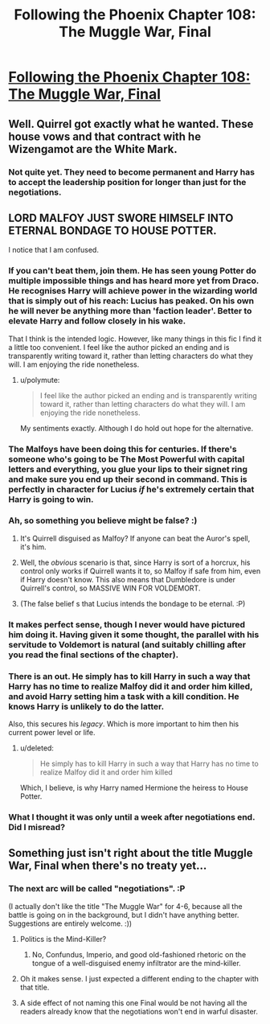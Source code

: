 #+TITLE: Following the Phoenix Chapter 108: The Muggle War, Final

* [[https://www.fanfiction.net/s/10636246/28/Following-the-Phoenix][Following the Phoenix Chapter 108: The Muggle War, Final]]
:PROPERTIES:
:Author: EriktheRed
:Score: 14
:DateUnix: 1418386543.0
:DateShort: 2014-Dec-12
:END:

** Well. Quirrel got exactly what he wanted. These house vows and that contract with he Wizengamot are the White Mark.
:PROPERTIES:
:Author: JackStargazer
:Score: 9
:DateUnix: 1418401192.0
:DateShort: 2014-Dec-12
:END:

*** Not quite yet. They need to become permanent and Harry has to accept the leadership position for longer than just for the negotiations.
:PROPERTIES:
:Author: kaukamieli
:Score: 1
:DateUnix: 1418517633.0
:DateShort: 2014-Dec-14
:END:


** LORD MALFOY JUST SWORE HIMSELF INTO ETERNAL BONDAGE TO HOUSE POTTER.

I notice that I am confused.
:PROPERTIES:
:Score: 6
:DateUnix: 1418403324.0
:DateShort: 2014-Dec-12
:END:

*** If you can't beat them, join them. He has seen young Potter do multiple impossible things and has heard more yet from Draco. He recognises Harry will achieve power in the wizarding world that is simply out of his reach: Lucius has peaked. On his own he will never be anything more than 'faction leader'. Better to elevate Harry and follow closely in his wake.

That I think is the intended logic. However, like many things in this fic I find it a little too convenient. I feel like the author picked an ending and is transparently writing toward it, rather than letting characters do what they will. I am enjoying the ride nonetheless.
:PROPERTIES:
:Author: mcgruntman
:Score: 10
:DateUnix: 1418406348.0
:DateShort: 2014-Dec-12
:END:

**** u/polymute:
#+begin_quote
  I feel like the author picked an ending and is transparently writing toward it, rather than letting characters do what they will. I am enjoying the ride nonetheless.
#+end_quote

My sentiments exactly. Although I do hold out hope for the alternative.
:PROPERTIES:
:Author: polymute
:Score: 2
:DateUnix: 1418722854.0
:DateShort: 2014-Dec-16
:END:


*** The Malfoys have been doing this for centuries. If there's someone who's going to be The Most Powerful with capital letters and everything, you glue your lips to their signet ring and make sure you end up their second in command. This is perfectly in character for Lucius /if/ he's extremely certain that Harry is going to win.
:PROPERTIES:
:Author: notentirelyrandom
:Score: 6
:DateUnix: 1418409592.0
:DateShort: 2014-Dec-12
:END:


*** Ah, so something you believe might be false? :)
:PROPERTIES:
:Author: heiligeEzel
:Score: 6
:DateUnix: 1418418712.0
:DateShort: 2014-Dec-13
:END:

**** It's Quirrell disguised as Malfoy? If anyone can beat the Auror's spell, it's him.
:PROPERTIES:
:Author: itisike
:Score: 2
:DateUnix: 1418536400.0
:DateShort: 2014-Dec-14
:END:


**** Well, the /obvious/ scenario is that, since Harry is sort of a horcrux, his control only works if Quirrell wants it to, so Malfoy if safe from him, even if Harry doesn't know. This also means that Dumbledore is under Quirrell's control, so MASSIVE WIN FOR VOLDEMORT.
:PROPERTIES:
:Author: itisike
:Score: 2
:DateUnix: 1418570527.0
:DateShort: 2014-Dec-14
:END:


**** (The false belief s that Lucius intends the bondage to be eternal. :P)
:PROPERTIES:
:Author: heiligeEzel
:Score: 1
:DateUnix: 1419093114.0
:DateShort: 2014-Dec-20
:END:


*** It makes perfect sense, though I never would have pictured him doing it. Having given it some thought, the parallel with his servitude to Voldemort is natural (and suitably chilling after you read the final sections of the chapter).
:PROPERTIES:
:Author: flagamuffin
:Score: 3
:DateUnix: 1418409806.0
:DateShort: 2014-Dec-12
:END:


*** There is an out. He simply has to kill Harry in such a way that Harry has no time to realize Malfoy did it and order him killed, and avoid Harry setting him a task with a kill condition. He knows Harry is unlikely to do the latter.

Also, this secures his /legacy/. Which is more important to him then his current power level or life.
:PROPERTIES:
:Author: JackStargazer
:Score: 3
:DateUnix: 1418437214.0
:DateShort: 2014-Dec-13
:END:

**** u/deleted:
#+begin_quote
  He simply has to kill Harry in such a way that Harry has no time to realize Malfoy did it and order him killed
#+end_quote

Which, I believe, is why Harry named Hermione the heiress to House Potter.
:PROPERTIES:
:Score: 1
:DateUnix: 1418460204.0
:DateShort: 2014-Dec-13
:END:


*** What I thought it was only until a week after negotiations end. Did I misread?
:PROPERTIES:
:Author: rp20
:Score: 1
:DateUnix: 1418572038.0
:DateShort: 2014-Dec-14
:END:


** Something just isn't right about the title Muggle War, Final when there's no treaty yet...
:PROPERTIES:
:Author: rtkwe
:Score: 2
:DateUnix: 1418395347.0
:DateShort: 2014-Dec-12
:END:

*** The next arc will be called "negotiations". :P

(I actually don't like the title "The Muggle War" for 4-6, because all the battle is going on in the background, but I didn't have anything better. Suggestions are entirely welcome. :))
:PROPERTIES:
:Author: heiligeEzel
:Score: 6
:DateUnix: 1418396832.0
:DateShort: 2014-Dec-12
:END:

**** Politics is the Mind-Killer?
:PROPERTIES:
:Author: Nepene
:Score: 2
:DateUnix: 1418435327.0
:DateShort: 2014-Dec-13
:END:

***** No, Confundus, Imperio, and good old-fashioned rhetoric on the tongue of a well-disguised enemy infiltrator are the mind-killer.
:PROPERTIES:
:Score: 1
:DateUnix: 1418558053.0
:DateShort: 2014-Dec-14
:END:


**** Oh it makes sense. I just expected a different ending to the chapter with that title.
:PROPERTIES:
:Author: rtkwe
:Score: 1
:DateUnix: 1418407748.0
:DateShort: 2014-Dec-12
:END:


**** A side effect of not naming this one Final would be not having all the readers already know that the negotiations won't end in warful disaster.
:PROPERTIES:
:Author: Gurkenglas
:Score: 1
:DateUnix: 1418436180.0
:DateShort: 2014-Dec-13
:END:
